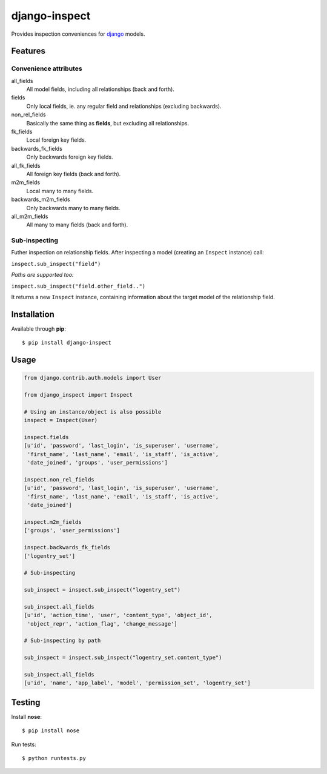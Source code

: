 ==============
django-inspect
==============

Provides inspection conveniences for `django <https://www.djangoproject.com/>`_ models.


Features
========

Convenience attributes
----------------------

all_fields
    All model fields, including all relationships (back and forth).

fields
    Only local fields, ie. any regular field and relationships (excluding backwards).

non_rel_fields
    Basically the same thing as **fields**, but excluding all relationships.

fk_fields
    Local foreign key fields.

backwards_fk_fields
    Only backwards foreign key fields.

all_fk_fields
    All foreign key fields (back and forth).

m2m_fields
    Local many to many fields.

backwards_m2m_fields
    Only backwards many to many fields.

all_m2m_fields
    All many to many fields (back and forth).


Sub-inspecting
--------------

Futher inspection on relationship fields.
After inspecting a model (creating an ``Inspect`` instance) call:

``inspect.sub_inspect("field")``

*Paths are supported too:*

``inspect.sub_inspect("field.other_field..")``

It returns a new ``Inspect`` instance, containing information about
the target model of the relationship field.


Installation
============

Available through **pip**:

::

    $ pip install django-inspect


Usage
=====

.. code:: python

    from django.contrib.auth.models import User

    from django_inspect import Inspect

    # Using an instance/object is also possible
    inspect = Inspect(User)

    inspect.fields
    [u'id', 'password', 'last_login', 'is_superuser', 'username',
     'first_name', 'last_name', 'email', 'is_staff', 'is_active',
     'date_joined', 'groups', 'user_permissions']

    inspect.non_rel_fields
    [u'id', 'password', 'last_login', 'is_superuser', 'username',
     'first_name', 'last_name', 'email', 'is_staff', 'is_active',
     'date_joined']

    inspect.m2m_fields
    ['groups', 'user_permissions']

    inspect.backwards_fk_fields
    ['logentry_set']

    # Sub-inspecting

    sub_inspect = inspect.sub_inspect("logentry_set")

    sub_inspect.all_fields
    [u'id', 'action_time', 'user', 'content_type', 'object_id',
     'object_repr', 'action_flag', 'change_message']

    # Sub-inspecting by path

    sub_inspect = inspect.sub_inspect("logentry_set.content_type")

    sub_inspect.all_fields
    [u'id', 'name', 'app_label', 'model', 'permission_set', 'logentry_set']


Testing
=======

Install **nose**:

::

    $ pip install nose


Run tests:

::

    $ python runtests.py
